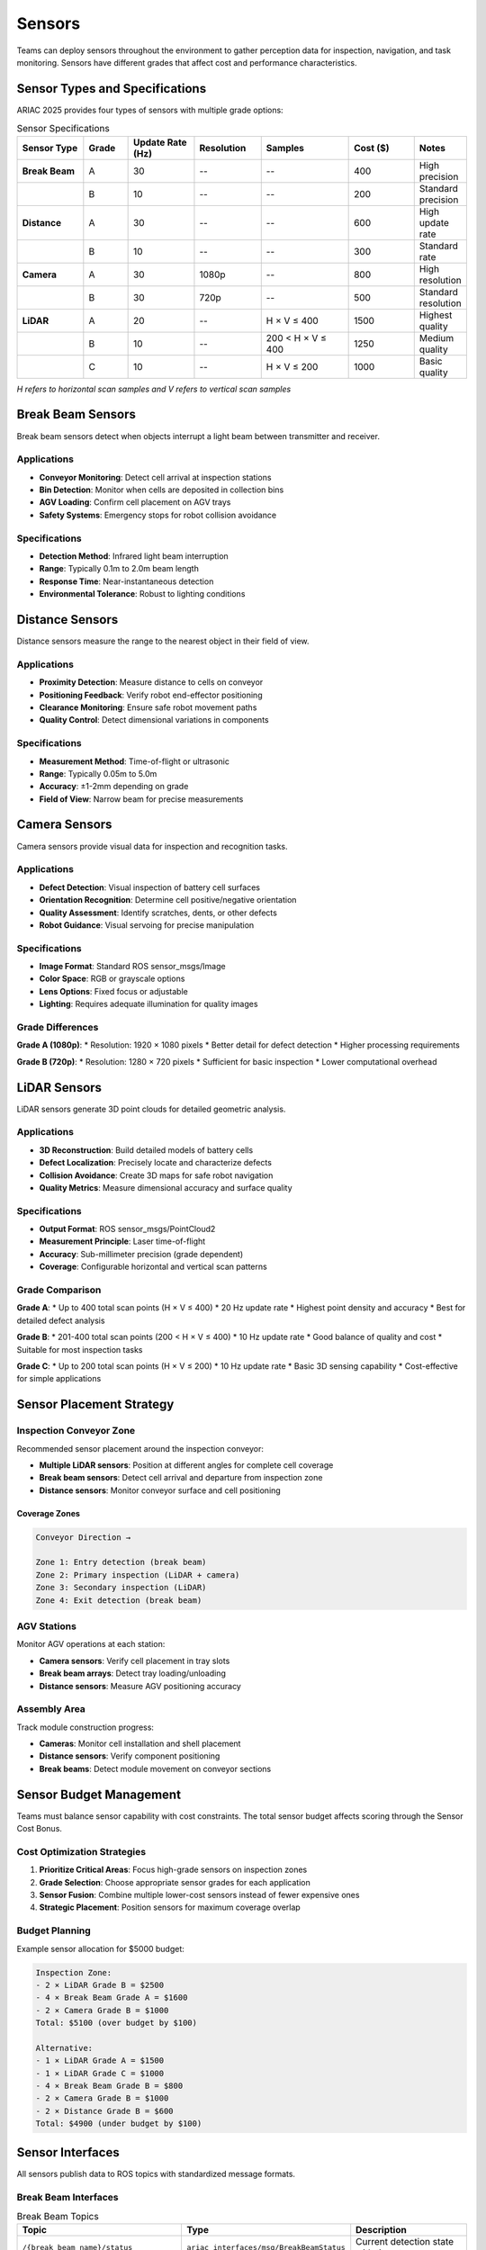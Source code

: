 Sensors
=======

Teams can deploy sensors throughout the environment to gather perception data for inspection, navigation, and task monitoring. Sensors have different grades that affect cost and performance characteristics.

Sensor Types and Specifications
-------------------------------

ARIAC 2025 provides four types of sensors with multiple grade options:

.. list-table:: Sensor Specifications
   :header-rows: 1
   :widths: 15 10 15 15 20 15 10

   * - Sensor Type
     - Grade
     - Update Rate (Hz)
     - Resolution
     - Samples
     - Cost ($)
     - Notes
   * - **Break Beam**
     - A
     - 30
     - --
     - --
     - 400
     - High precision
   * - 
     - B
     - 10
     - --
     - --
     - 200
     - Standard precision
   * - **Distance**
     - A
     - 30
     - --
     - --
     - 600
     - High update rate
   * - 
     - B
     - 10
     - --
     - --
     - 300
     - Standard rate
   * - **Camera**
     - A
     - 30
     - 1080p
     - --
     - 800
     - High resolution
   * - 
     - B
     - 30
     - 720p
     - --
     - 500
     - Standard resolution
   * - **LiDAR**
     - A
     - 20
     - --
     - H × V ≤ 400
     - 1500
     - Highest quality
   * - 
     - B
     - 10
     - --
     - 200 < H × V ≤ 400
     - 1250
     - Medium quality
   * - 
     - C
     - 10
     - --
     - H × V ≤ 200
     - 1000
     - Basic quality

*H refers to horizontal scan samples and V refers to vertical scan samples*

Break Beam Sensors
------------------

Break beam sensors detect when objects interrupt a light beam between transmitter and receiver.

Applications
~~~~~~~~~~~~

* **Conveyor Monitoring**: Detect cell arrival at inspection stations
* **Bin Detection**: Monitor when cells are deposited in collection bins
* **AGV Loading**: Confirm cell placement on AGV trays
* **Safety Systems**: Emergency stops for robot collision avoidance

Specifications
~~~~~~~~~~~~~

* **Detection Method**: Infrared light beam interruption
* **Range**: Typically 0.1m to 2.0m beam length
* **Response Time**: Near-instantaneous detection
* **Environmental Tolerance**: Robust to lighting conditions

Distance Sensors
----------------

Distance sensors measure the range to the nearest object in their field of view.

Applications
~~~~~~~~~~~~

* **Proximity Detection**: Measure distance to cells on conveyor
* **Positioning Feedback**: Verify robot end-effector positioning
* **Clearance Monitoring**: Ensure safe robot movement paths
* **Quality Control**: Detect dimensional variations in components

Specifications
~~~~~~~~~~~~~

* **Measurement Method**: Time-of-flight or ultrasonic
* **Range**: Typically 0.05m to 5.0m
* **Accuracy**: ±1-2mm depending on grade
* **Field of View**: Narrow beam for precise measurements

Camera Sensors
--------------

Camera sensors provide visual data for inspection and recognition tasks.

Applications
~~~~~~~~~~~~

* **Defect Detection**: Visual inspection of battery cell surfaces
* **Orientation Recognition**: Determine cell positive/negative orientation
* **Quality Assessment**: Identify scratches, dents, or other defects
* **Robot Guidance**: Visual servoing for precise manipulation

Specifications
~~~~~~~~~~~~~

* **Image Format**: Standard ROS sensor_msgs/Image
* **Color Space**: RGB or grayscale options
* **Lens Options**: Fixed focus or adjustable
* **Lighting**: Requires adequate illumination for quality images

Grade Differences
~~~~~~~~~~~~~~~~

**Grade A (1080p)**:
* Resolution: 1920 × 1080 pixels
* Better detail for defect detection
* Higher processing requirements

**Grade B (720p)**:
* Resolution: 1280 × 720 pixels
* Sufficient for basic inspection
* Lower computational overhead

LiDAR Sensors
-------------

LiDAR sensors generate 3D point clouds for detailed geometric analysis.

Applications
~~~~~~~~~~~~

* **3D Reconstruction**: Build detailed models of battery cells
* **Defect Localization**: Precisely locate and characterize defects
* **Collision Avoidance**: Create 3D maps for safe robot navigation
* **Quality Metrics**: Measure dimensional accuracy and surface quality

Specifications
~~~~~~~~~~~~~

* **Output Format**: ROS sensor_msgs/PointCloud2
* **Measurement Principle**: Laser time-of-flight
* **Accuracy**: Sub-millimeter precision (grade dependent)
* **Coverage**: Configurable horizontal and vertical scan patterns

Grade Comparison
~~~~~~~~~~~~~~~

**Grade A**: 
* Up to 400 total scan points (H × V ≤ 400)
* 20 Hz update rate
* Highest point density and accuracy
* Best for detailed defect analysis

**Grade B**:
* 201-400 total scan points (200 < H × V ≤ 400)
* 10 Hz update rate
* Good balance of quality and cost
* Suitable for most inspection tasks

**Grade C**:
* Up to 200 total scan points (H × V ≤ 200)
* 10 Hz update rate
* Basic 3D sensing capability
* Cost-effective for simple applications

Sensor Placement Strategy
------------------------

Inspection Conveyor Zone
~~~~~~~~~~~~~~~~~~~~~~~

Recommended sensor placement around the inspection conveyor:

* **Multiple LiDAR sensors**: Position at different angles for complete cell coverage
* **Break beam sensors**: Detect cell arrival and departure from inspection zone
* **Distance sensors**: Monitor conveyor surface and cell positioning

Coverage Zones
^^^^^^^^^^^^^

.. code-block:: text

   Conveyor Direction →
   
   Zone 1: Entry detection (break beam)
   Zone 2: Primary inspection (LiDAR + camera)
   Zone 3: Secondary inspection (LiDAR)
   Zone 4: Exit detection (break beam)

AGV Stations
~~~~~~~~~~~~

Monitor AGV operations at each station:

* **Camera sensors**: Verify cell placement in tray slots
* **Break beam arrays**: Detect tray loading/unloading
* **Distance sensors**: Measure AGV positioning accuracy

Assembly Area
~~~~~~~~~~~~

Track module construction progress:

* **Cameras**: Monitor cell installation and shell placement
* **Distance sensors**: Verify component positioning
* **Break beams**: Detect module movement on conveyor sections

Sensor Budget Management
-----------------------

Teams must balance sensor capability with cost constraints. The total sensor budget affects scoring through the Sensor Cost Bonus.

Cost Optimization Strategies
~~~~~~~~~~~~~~~~~~~~~~~~~~~

1. **Prioritize Critical Areas**: Focus high-grade sensors on inspection zones
2. **Grade Selection**: Choose appropriate sensor grades for each application
3. **Sensor Fusion**: Combine multiple lower-cost sensors instead of fewer expensive ones
4. **Strategic Placement**: Position sensors for maximum coverage overlap

Budget Planning
~~~~~~~~~~~~~~

Example sensor allocation for $5000 budget:

.. code-block:: text

   Inspection Zone:
   - 2 × LiDAR Grade B = $2500
   - 4 × Break Beam Grade A = $1600
   - 2 × Camera Grade B = $1000
   Total: $5100 (over budget by $100)
   
   Alternative:
   - 1 × LiDAR Grade A = $1500
   - 1 × LiDAR Grade C = $1000  
   - 4 × Break Beam Grade B = $800
   - 2 × Camera Grade B = $1000
   - 2 × Distance Grade B = $600
   Total: $4900 (under budget by $100)

Sensor Interfaces
----------------

All sensors publish data to ROS topics with standardized message formats.

Break Beam Interfaces
~~~~~~~~~~~~~~~~~~~~

.. list-table:: Break Beam Topics
   :header-rows: 1
   :widths: 40 30 30

   * - Topic
     - Type
     - Description
   * - ``/{break_beam_name}/status``
     - ``ariac_interfaces/msg/BreakBeamStatus``
     - Current detection state with timestamp
   * - ``/{break_beam_name}/change``
     - ``ariac_interfaces/msg/BreakBeamStatus``
     - State change notifications only

**BreakBeamStatus Message:**

* ``detected``: Boolean indicating object presence
* ``timestamp``: Time of measurement
* ``sensor_id``: Unique sensor identifier

Distance Sensor Interfaces
~~~~~~~~~~~~~~~~~~~~~~~~~

.. list-table:: Distance Sensor Topics
   :header-rows: 1
   :widths: 40 30 30

   * - Topic
     - Type
     - Description
   * - ``/{distance_sensor_name}/distance``
     - ``ariac_interfaces/msg/DistanceSensor``
     - Range measurement with timestamp

**DistanceSensor Message:**

* ``distance``: Range to nearest object (meters)
* ``timestamp``: Time of measurement
* ``min_range``: Minimum detectable distance
* ``max_range``: Maximum detectable distance

Camera Interfaces
~~~~~~~~~~~~~~~~

.. list-table:: Camera Topics
   :header-rows: 1
   :widths: 35 30 35

   * - Topic
     - Type
     - Description
   * - ``/{camera_name}/image``
     - ``sensor_msgs/msg/Image``
     - Raw image data
   * - ``/{camera_name}/info``
     - ``sensor_msgs/msg/CameraInfo``
     - Camera calibration parameters

**Image Processing:**

* Standard ROS image formats (RGB8, MONO8, etc.)
* Use cv_bridge for OpenCV integration
* Camera info provides intrinsic parameters for 3D reconstruction

LiDAR Interfaces
~~~~~~~~~~~~~~~

.. list-table:: LiDAR Topics
   :header-rows: 1
   :widths: 35 30 35

   * - Topic
     - Type
     - Description
   * - ``/{lidar_name}/scan``
     - ``sensor_msgs/msg/PointCloud2``
     - 3D point cloud data

**Point Cloud Processing:**

* Points in sensor coordinate frame
* Includes intensity information
* Use PCL (Point Cloud Library) for processing
* Transform to world coordinates as needed

Sensor Data Processing
---------------------

Defect Detection Pipeline
~~~~~~~~~~~~~~~~~~~~~~~

1. **Data Acquisition**: Collect sensor readings during cell inspection
2. **Preprocessing**: Filter noise and align coordinate frames
3. **Feature Extraction**: Identify potential defect regions
4. **Classification**: Determine defect type and severity
5. **Localization**: Calculate precise defect coordinates
6. **Reporting**: Submit inspection results via ROS service

Example Processing Steps
~~~~~~~~~~~~~~~~~~~~~~

**Point Cloud Analysis:**

.. code-block:: python

   # Pseudocode for LiDAR-based defect detection
   def process_point_cloud(cloud):
       # Remove outliers and noise
       filtered_cloud = statistical_outlier_removal(cloud)
       
       # Segment cell surface
       cell_surface = plane_segmentation(filtered_cloud)
       
       # Detect surface anomalies
       defects = surface_analysis(cell_surface)
       
       # Classify defect types
       classified_defects = defect_classification(defects)
       
       return classified_defects

**Image Processing:**

.. code-block:: python

   # Pseudocode for camera-based inspection
   def process_image(image):
       # Enhance contrast and reduce noise
       processed_image = image_enhancement(image)
       
       # Detect edges and features
       features = edge_detection(processed_image)
       
       # Identify defect patterns
       defects = pattern_matching(features)
       
       return defects

Sensor Fusion
~~~~~~~~~~~~

Combine multiple sensor modalities for improved accuracy:

* **LiDAR + Camera**: 3D geometry with visual texture information
* **Multiple LiDAR**: Different viewing angles for complete coverage
* **Break Beam + Distance**: Presence detection with precise positioning
* **Temporal Fusion**: Combine measurements over time for noise reduction

Performance Optimization
-----------------------

Real-time Processing
~~~~~~~~~~~~~~~~~~

* **Parallel Processing**: Use multiple CPU cores for sensor data processing
* **GPU Acceleration**: Leverage CUDA for intensive image/point cloud operations  
* **Efficient Algorithms**: Choose algorithms suitable for real-time constraints
* **Data Reduction**: Process only relevant sensor data regions

Memory Management
~~~~~~~~~~~~~~~~

* **Streaming Processing**: Process data as it arrives rather than buffering
* **Circular Buffers**: Manage memory for continuous sensor streams
* **Selective Storage**: Keep only essential data for decision making
* **Garbage Collection**: Properly dispose of processed sensor data

Quality Assurance
-----------------

Sensor Calibration
~~~~~~~~~~~~~~~~~

* **Geometric Calibration**: Ensure accurate spatial measurements
* **Temporal Synchronization**: Align timestamps across sensors
* **Cross-Sensor Validation**: Verify consistency between sensor modalities
* **Regular Recalibration**: Account for sensor drift during competition

Validation Metrics
~~~~~~~~~~~~~~~~~

* **Detection Rate**: Percentage of defects correctly identified
* **False Positive Rate**: Incorrect defect classifications
* **Localization Accuracy**: Precision of defect position measurements
* **Processing Latency**: Time from sensor acquisition to decision output